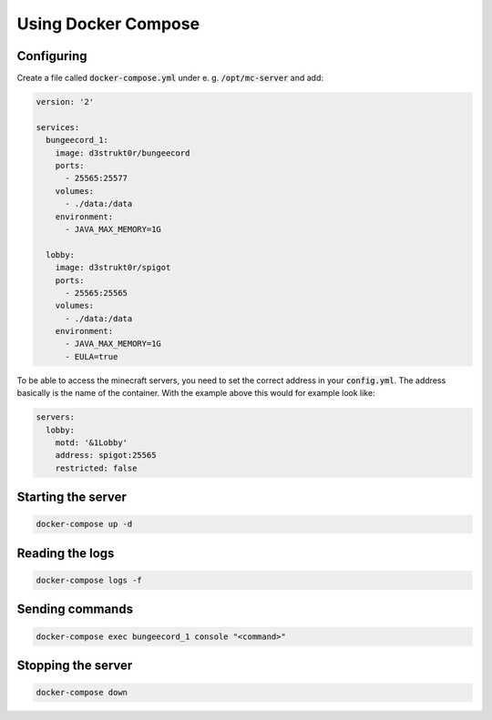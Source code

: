 ==========================
Using Docker Compose
==========================

Configuring
==========================

Create a file called :code:`docker-compose.yml` under e. g. :code:`/opt/mc-server` and add:

.. code-block:: yaml

    version: '2'

    services:
      bungeecord_1:
        image: d3strukt0r/bungeecord
        ports:
          - 25565:25577
        volumes:
          - ./data:/data
        environment:
          - JAVA_MAX_MEMORY=1G

      lobby:
        image: d3strukt0r/spigot
        ports:
          - 25565:25565
        volumes:
          - ./data:/data
        environment:
          - JAVA_MAX_MEMORY=1G
          - EULA=true

To be able to access the minecraft servers, you need to set the correct address in your
:code:`config.yml`. The address basically is the name of the container. With the example above
this would for example look like:

.. code-block:: yaml

    servers:
      lobby:
        motd: '&1Lobby'
        address: spigot:25565
        restricted: false

Starting the server
==========================

.. code-block:: bash

    docker-compose up -d

Reading the logs
==========================

.. code-block:: bash

   docker-compose logs -f

Sending commands
==========================

.. code-block:: bash

    docker-compose exec bungeecord_1 console "<command>"

Stopping the server
==========================

.. code-block:: bash

   docker-compose down
